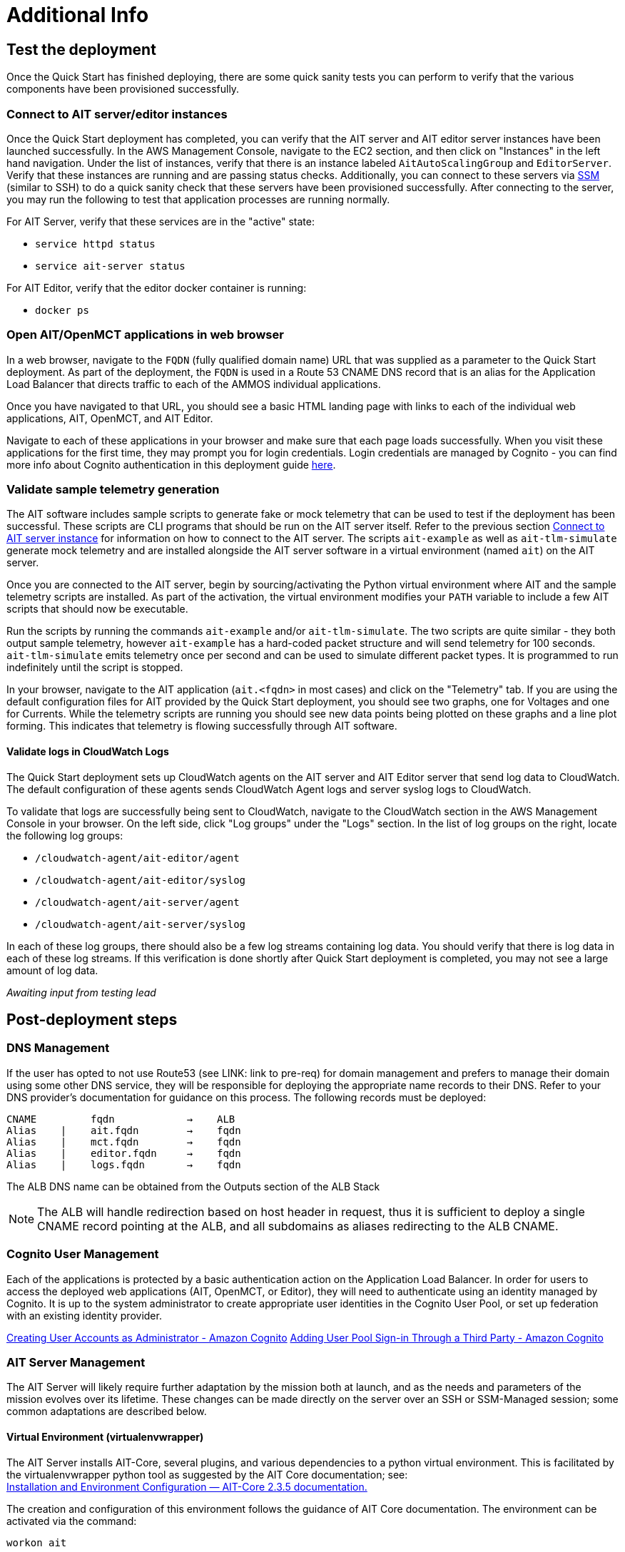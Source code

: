 // Add steps as necessary for accessing the software, post-configuration, and testing. Don’t include full usage instructions for your software, but add links to your product documentation for that information.
//Should any sections not be applicable, remove them
= Additional Info


== Test the deployment

// TODO: @MF @KM add input if necessary

// If steps are required to test the deployment, add them here. If not, remove the heading
Once the Quick Start has finished deploying, there are some quick sanity tests you can perform to verify that the various components have been provisioned successfully.

=== Connect to AIT server/editor instances
Once the Quick Start deployment has completed, you can verify that the AIT server and AIT editor server instances have been launched successfully. In the AWS Management Console, navigate to the EC2 section, and then click on "Instances" in the left hand navigation.
Under the list of instances, verify that there is an instance labeled `AitAutoScalingGroup` and `EditorServer`. Verify that these instances are running and are passing status checks. Additionally, you can connect to these servers via <<SSM, SSM>> (similar to SSH) to do a quick sanity check that these servers have been provisioned successfully. After connecting to the server, you may run the following to test that application processes are running normally.

For AIT Server, verify that these services are in the "active" state:

* `service httpd status`
* `service ait-server status`

For AIT Editor, verify that the editor docker container is running:

* `docker ps`

=== Open AIT/OpenMCT applications in web browser
In a web browser, navigate to the `FQDN` (fully qualified domain name) URL that was supplied as a parameter to the Quick Start deployment. As part of the deployment, the `FQDN` is used in a Route 53 CNAME DNS record that is an alias for the Application Load Balancer that directs traffic to each of the AMMOS individual applications.

Once you have navigated to that URL, you should see a basic HTML landing page with links to each of the individual web applications, AIT, OpenMCT, and AIT Editor.

Navigate to each of these applications in your browser and make sure that each page loads successfully. When you visit these applications for the first time, they may prompt you for login credentials. Login credentials are managed by Cognito - you can find more info about Cognito authentication in this deployment guide <<Cognito User Management,here>>.

=== Validate sample telemetry generation
The AIT software includes sample scripts to generate fake or mock telemetry that can be used to test if the deployment has been successful. These scripts are CLI programs that should be run on the AIT server itself. Refer to the previous section <<Connect to AIT server instance,Connect to AIT server instance>> for information on how to connect to the AIT server. The scripts `ait-example` as well as `ait-tlm-simulate` generate mock telemetry and are installed alongside the AIT server software in a virtual environment (named `ait`) on the AIT server.

Once you are connected to the AIT server, begin by sourcing/activating the Python virtual environment where AIT and the sample telemetry scripts are installed. As part of the activation, the virtual environment modifies your `PATH` variable to include a few AIT scripts that should now be executable.

Run the scripts by running the commands `ait-example` and/or `ait-tlm-simulate`. The two scripts are quite similar - they both output sample telemetry, however `ait-example` has a hard-coded packet structure and will send telemetry for 100 seconds. `ait-tlm-simulate` emits telemetry once per second and can be used to simulate different packet types. It is programmed to run indefinitely until the script is stopped.

In your browser, navigate to the AIT application (`ait.<fqdn>` in most cases) and click on the "Telemetry" tab. If you are using the default configuration files for AIT provided by the Quick Start deployment, you should see two graphs, one for Voltages and one for Currents. While the telemetry scripts are running you should see new data points being plotted on these graphs and a line plot forming. This indicates that telemetry is flowing successfully through AIT software.

==== Validate logs in CloudWatch Logs
The Quick Start deployment sets up CloudWatch agents on the AIT server and AIT Editor server that send log data to CloudWatch. The default configuration of these agents sends CloudWatch Agent logs and server syslog logs to CloudWatch.

To validate that logs are successfully being sent to CloudWatch, navigate to the CloudWatch section in the AWS Management Console in your browser. On the left side, click "Log groups" under the "Logs" section. In the list of log groups on the right, locate the following log groups:

* `/cloudwatch-agent/ait-editor/agent`
* `/cloudwatch-agent/ait-editor/syslog`
* `/cloudwatch-agent/ait-server/agent`
* `/cloudwatch-agent/ait-server/syslog`

In each of these log groups, there should also be a few log streams containing log data. You should verify that there is log data in each of these log streams. If this verification is done shortly after Quick Start deployment is completed, you may not see a large amount of log data.

_Awaiting input from testing lead_

== Post-deployment steps
// If post-deployment steps are required, add them here. If not, remove the heading

=== DNS Management
If the user has opted to not use Route53 (see LINK: link to pre-req) for domain management and prefers to manage their domain using some other DNS service, they will be responsible for deploying the appropriate name records to their DNS. Refer to your DNS provider’s documentation for guidance on this process. The following records must be deployed:

    CNAME         fqdn            →    ALB
    Alias    |    ait.fqdn        →    fqdn
    Alias    |    mct.fqdn        →    fqdn
    Alias    |    editor.fqdn     →    fqdn
    Alias    |    logs.fqdn       →    fqdn

//LINK: Link to ALB Stack or properly name once available
The ALB DNS name can be obtained from the Outputs section of the ALB Stack

[NOTE]
====
The ALB will handle redirection based on host header in request, thus it is sufficient to deploy a single CNAME record pointing at the ALB, and all subdomains as aliases redirecting to the ALB CNAME.
====

=== Cognito User Management
Each of the applications is protected by a basic authentication action on the Application Load Balancer. In order for users to access the deployed web applications (AIT, OpenMCT, or Editor), they will need to authenticate using an identity managed by Cognito. It is up to the system administrator to create appropriate user identities in the Cognito User Pool, or set up federation with an existing identity provider.

https://docs.aws.amazon.com/cognito/latest/developerguide/how-to-create-user-accounts.html[Creating User Accounts as Administrator - Amazon Cognito]
https://docs.aws.amazon.com/cognito/latest/developerguide/cognito-user-pools-identity-federation.html[Adding User Pool Sign-in Through a Third Party - Amazon Cognito]

=== AIT Server Management
The AIT Server will likely require further adaptation by the mission both at launch, and as the needs and parameters of the mission evolves over its lifetime. These changes can be made directly on the server over an SSH or SSM-Managed session; some common adaptations are described below.

==== Virtual Environment (virtualenvwrapper)
The AIT Server installs AIT-Core, several plugins, and various dependencies to a python virtual environment. This is facilitated by the virtualenvwrapper python tool as suggested by the AIT Core documentation; see: +
https://ait-core.readthedocs.io/en/master/installation.html#installation[Installation and Environment Configuration — AIT-Core 2.3.5 documentation.]

The creation and configuration of this environment follows the guidance of AIT Core documentation. The environment can be activated via the command:

[source,bash]
workon ait

==== Plugin installation
//TODO: awaiting @KM
// ^ Request is pending, for now the following is sufficient
AIT is a highly extensible framework and is designed to allow missions to easily adapt it to their specific needs. AIT provides several extensions such as the Data Archive, DSN, and OpenMCT plugins, and also allows users to develop and include their own plugins. More information can be found in the AIT documentation:

- https://ait-core.readthedocs.io/en/master/server_architecture.html#plugins[AIT Docs - Plugins]
- https://ait-core.readthedocs.io/en/master/extensions.html[AIT Docs - Extensions]
- https://ait-core.readthedocs.io/en/master/server_architecture.html#plugins[AIT Docs - Plugins]

==== Config Management
Upon launch, a set of config files are brought down to the server from S3 and placed in `/home/ec2-user/AIT-Core/config` (more info on this S3 bucket can be found here LINK: link to `pre-reqs.Configuration files in S3`). Any of these config files can be modified directly on the server, or replaced by new files uploaded to S3. For any config changes to take effect, the `ait-server` systemd service will need to be restarted as described in LINK: link to `additional_info.Systemd Services`.

New files can be brought down from S3 via

    aws s3 sync s3://<BUCKET_NAME>/ait/config /home/ec2-user/AIT-Core/config

https://awscli.amazonaws.com/v2/documentation/api/latest/reference/s3/sync.html[AWS CLI - S3 Sync]

==== Server Restarts
The AIT Server and other critical services (InfluxDB and HTTPD) are enabled as `systemd` services. These are all described in more depth in below.

The EC2 Instance can be stopped and restarted as needed; all system services will be brought online upon restart.

==== Upgrades
If the user desires to upgrade AIT-Core or any of the other included applications, they can do so at their own risk; however, this Quick Start only supports those versions listed below LINK: link to `Software version requirements`.

To upgrade any of the applications, the user should refer to that applications user guide. Be sure to backup any the config directory and any other modified files. The cloned application repositories can then be updated and reinstalled to the virtual environment as noted below.

==== OpenMCT Static Built Files
The OpenMCT framework is written in JavaScript and can be compiled, minified, and bundled into a set of static assets that can be served from a web server. In this Quick Start, the latest version of OpenMCT has been packaged and uploaded to S3 as a zip file.

Upon deployment of the Quick Start, the zip file is downloaded from S3 and extracted so that it can be served by Apache HTTP Server.

On the server, the static files are extracted and located at `var/www/html/openmct`.

Any configuration changes and additional plugins for OpenMCT will have to be placed in this directory. Visit the dogs for more information on https://github.com/nasa/openmct/blob/master/API.md#building-applications-with-open-mct[Building Applications with OpenMCT].

==== Systemd Services - AIT Server
The following services are managed by `systemd` on the application server:

===== HTTPD
Apache HTTP Server is installed and managed as a `systemd` service. The service file can be found at: +
`/usr/lib/systemd/system/httpd.service`

The service should be running by default upon successfully provisioning the instance. The status can be checked via:

[source,bash]
sudo systemctl status httpd

The Apache HTTP Server routes incoming traffic to both AIT or OpenMCT.

Apache configuration files are located at `/etc/httpd`. The base configuration can be found at `/etc/httpd/conf/httpd.conf`, and supplemental configuration files can be found at `/etc/httpd/conf.d`.

===== InfluxDB
InfluxDB iis installed and managed as a `systemd` service. The service file can be found at: +
`/usr/lib/systemd/system/influxdb.service`

The service should be running by default upon successfully provisioning the instance. The status can be checked via:
sudo systemctl status influxdb

This Quick Start uses an out-of-the-box setup for InfluxDB with very few changes. InfluxDB is used as a data storage layer for the AIT application.

===== AIT Server
The AIT-Core server is installed and managed as a `systemd` service. The service file can be found at: +
`/etc/systemd/system/ait-server.service`

The service should be running by default upon successfully provisioning the instance. The status can be checked via:

[source,bash]
sudo systemctl status ait-server

If changes are made to the AIT config files, the service will need to be restarted before changes are applied. This can be done via:

[source,bash]
sudo systemctl restart ait-server

The service itself will run the AIT Core Server which listens for, processes, and exposes telemetry. Additionally, any configured plugins (such as `AIT-GUI`) will also be run according to the main AIT config file.

//TODO: @AG - not sure on placement of the following
=== Logging (CloudWatch Agent)

To facilitate centralized logging for the various applications, the Amazon CloudWatch Agent is installed on all of the deployed EC2 Instances during the bootstrap process. This agent is initialized by a provided default config file which informs the agent which files to monitor and where to direct the logs in AWS CloudWatch.

The default configuration files can be inspected at LINK: link to S3 config. Users may modify this file in the post-deployment steps as detailed in LINK: link to post-deploy.

For more information about the CloudWatch Agent, see:

https://docs.aws.amazon.com/AmazonCloudWatch/latest/monitoring/Install-CloudWatch-Agent.html[Collecting metrics and logs from Amazon EC2 instances and on-premises servers with the CloudWatch agent - Amazon CloudWatch]

==== Log Retention Settings

The AWS CloudWatch log groups that receive logs from the various applications have been configured with a log retention period. The retention period is a parameter in the logging CloudFormation template and can be adjusted by changing the parameter value prior to deployment or by https://docs.aws.amazon.com/AmazonCloudWatch/latest/logs/Working-with-log-groups-and-streams.html#SettingLogRetention[manually changing the retention period]. The default log retention period is 30 days (a month). Keep in mind that increasing the log retention period will increase the costs associated with storing the logs for a longer time.

==== Modifying the CloudWatch Agent
The CloudWatch Agent monitors specified log files and pipes their content to AWS CloudWatch Logs. This file can be found on each server at:
/opt/aws/amazon-cloudwatch-agent/etc/amazon-cloudwatch-agent.json

If you wish to monitor additional files, or change the configuration settings, this file can be modified directly according to:
Manually create or edit the CloudWatch agent configuration file - Amazon CloudWatch

Upon editing the file, restart the agent and apply the changes with the following command:
[source,bash]
----
/opt/aws/amazon-cloudwatch-agent/bin/amazon-cloudwatch-agent-ctl \
    -a fetch-config -s -m ec2 \
    -c file:/opt/aws/amazon-cloudwatch-agent/etc/amazon-cloudwatch-agent.json
----

== Best practices for using {partner-product-short-name} on AWS
// Provide post-deployment best practices for using the technology on AWS, including considerations such as migrating data, backups, ensuring high performance, high availability, etc. Link to software documentation for detailed information.

See docs provided in <<Resources,Resources>> below

== Security
// Provide post-deployment best practices for using the technology on AWS, including considerations such as migrating data, backups, ensuring high performance, high availability, etc. Link to software documentation for detailed information.

=== IAM

In order to facilitate compliance with organizational restrictions on IAM Role creation, the following parameters are available on all stacks which create IAM Roles:

* PermissionsBoundaryArn: ARN of a Managed Policy in your account to be used as the permissions boundary for the created role. +
    See https://docs.aws.amazon.com/IAM/latest/UserGuide/access_policies_boundaries.html[Permissions boundaries for IAM entities - AWS Identity and Access Management] for more info.
* RolePath: String used as the path attribute for the created role. +
    See https://docs.aws.amazon.com/IAM/latest/UserGuide/reference_identifiers.html#identifiers-friendly-names[IAM identifiers - AWS Identity and Access Management] for more info.

These attributes will not be set if the parameter is not supplied.

=== Security Groups
As part of the Quick Start deployment, you will need to specify security groups that define inbound/outbound network traffic rules. Typically this means creating inbound rules for the security groups, defining the appropriate CIDR/IP ranges that should be allowed inbound access to various resources deployed by this Quick Start. For more information, see the https://docs.aws.amazon.com/AWSEC2/latest/UserGuide/ec2-security-groups.html[documentation for security groups].

=== Private Subnets
The application servers for AIT Server and AIT Editor as well as the Elasticsearch domain are deployed to private subnets within a VPC. An Application Load Balancer (deployed to a public subnet in the same VPC) is used to route requests to these servers. This minimizes the publicly exposed footprint of resources deployed using this Quick Start. To access these servers in the private subnets, please refer to <<SSM,documentation section on SSM (Systems Manager)>>.

=== SELinux
SELinux is enabled and enforced on the application servers. Apache HTTP Server and the various application processes have been configured for SELinux compatibility and can be run without disabling SELinux.

Side effects may occur if settings and/or configuration files are modified or moved after the initial deployment of the application. If you have any issues with SELinux file and process contexts, please refer to a fresh deployment of the Quick Start or redeploy the Quick Start.

IMPORTANT: We highly recommend that you do not disable SELinux unless you are aware of unintended security consequences or have the need to disable SELinux for compatibility or debugging purposes.

=== Elasticsearch/Kibana
This Quick Start deploys an Elasticsearch domain under the AWS Elasticsearch Service. The Elasticsearch domain contains logging data that is received from application servers. It is deployed within a VPC (see https://docs.aws.amazon.com/elasticsearch-service/latest/developerguide/es-vpc.html[VPC support]) and all master and data nodes reside within private subnets. Encryption for data at rest is enabled by default, and the security group associated with the domain is configured prior to deploying this Quick Start.

IMPORTANT: The Elasticsearch domain currently uses an open access policy, with access controlled via by an EC2 security group. For more security, use fine-grained access control or modify the access policy to specify IAM users or roles. See https://docs.aws.amazon.com/elasticsearch-service/latest/developerguide/security.html[Elasticsearch security] for more details.

@MF:

=== Authentication
The application load balancer is deployed to a public subnet and brokers access to the application resources deployed in private subnets. Each application is accessible via a Listener Rule which directs traffic according to the host header and performs an authentication action prior to forwarding the traffic to the appropriate target group. This authentication action is configured with the deployed AWS Cognito User Pool as an OIDC provider. Access is granted on a full-access basis, if a user can authenticate as a known identity, they are allowed through the ALB to the underlying resource.

For more information on ALB Authentication Actions, see:

- https://docs.aws.amazon.com/elasticloadbalancing/latest/application/listener-authenticate-users.html[AWS Documentation - Application Load Balancers: Authenticate users]
- https://aws.amazon.com/blogs/aws/built-in-authentication-in-alb/[AWS Blog - Built-in Authentication in ALB]

=== Code Server Access
The Editor server runs cdr/code-server as described in LINK: link to `product_description`. VS Code includes an integrated terminal that allows the user to execute system-level commands from the browser interface. To mitigate impact, the VS Code server is run within a docker container with volumes mounted to the following locations:
- `/home/editor-user/.aerie-editor-data:/home/coder/.local/share/code-server`
- `/home/editor-user/.aerie-editor-config:/home/coder/.config`
- `/home/editor-user:/home/coder/project`

This web application is protected behind an authentication action on the ALB as described in LINK: link to. Authentication can also be enforced at the application level as described in https://coder.com/docs/code-server/v3.11.1/FAQ#how-do-i-change-the-password[Code Server FAQ - Password]

=== SSL
The Application Load Balancer routing traffic to the individual application servers uses HTTPS listeners. Clients that access applications through the ALB will have their traffic encrypted using SSL/TLS and any normal HTTP traffic going to the Application Load Balancer is redirected to the HTTPS listener.

An X.509 certificate must be provided during Quick Start deployment in order to configure the Application Load Balancer for SSL/TLS.

SSL termination occurs at the Application Load Balancer. Communication to the backend targets behind the ALB is unencrypted, albeit through private VPC subnets.

=== SSM
Users are directed to connect to the application servers via AWS SSM for improved security and monitoring. To facilitate this, the AWS SSM Agent is installed on all instances during bootstrapping. Additionally, each Instance Profile is assigned the AWS-managed service role   `AmazonSSMManagedInstanceCore`.

Additionally, users can provide the SshKeyName parameter to the relevant templates to enable standard ssh connections. However, because the instances are provisioned in a private subnet, they will not be directly discoverable from the internet. To connect via SSH, a vpc-deployed bastion or “jump server” will need to be provisioned. Alternatively, see the below documentation for guidance on starting an SSH session via AWS SSM

Sessions can be started via the AWS-provided web interface, or from a terminal. Both methods are documented here: +
https://docs.aws.amazon.com/systems-manager/latest/userguide/session-manager-working-with-sessions-start.html[Start a session - AWS Systems Manager]

== Resources

=== Docs
AIT:

- https://ait-core.readthedocs.io/en/latest/[AIT-Core 2.3.5 documentation]
- https://ait-gui.readthedocs.io/en/latest/index.html[AIT-GUI 2.3.1 documentation]
- https://ait-dsn.readthedocs.io/en/latest/index.html[AIT-DSN 2.0.0 documentation]

OpenMCT:

- https://nasa.github.io/openmct/[OpenMCT - Open Source Mission Control Software]
- https://nasa.github.io/openmct/docs/guide/index.html#open-mct-developer-guide[Open MCT - Developer Guide]
- https://github.com/nasa/openmct-tutorial[OpenMCT - Integration Tutorials]

// AIT Editor:

//TODO: @MF links to AIT Editor once available
// ^ Request is pending final open source approval

=== Community

- https://groups.google.com/g/ait-dev[AIT Users Mailing Group]
- https://github.com/nasa/openmct/discussions[OpenMCT - Github Discussions]

== Software version requirements

=== Operating System and dependency versions
All applications are deployed on EC2 instances running Red Hat Enterprise Linux 8 (RHEL8). Although the applications installed via this Quick Start do not have a hard dependency on this specific operating system, it is the officially supported operating system for all AMMOS applications.

The AIT software has only been tested against Python 3.7.x (see the https://ait-core.readthedocs.io/en/latest/installation.html[AIT Docs]), and that is the Python version installed on the application EC2 servers. Python 3.7 is currently not found in any of the official Red Hat Enterprise Linux 8 software repositories, nor is it found in the Red Hat Software Collections. Thus, as part of the deployment, this Quick Start will build/install Python 3.7.9 from source.

=== Application software versions
* AIT: https://github.com/NASA-AMMOS/AIT-Core/releases/tag/2.3.5[2.3.5]
* OpenMCT: https://github.com/nasa/openmct/releases/tag/1.6.2[1.6.2]

The software deployed as part of this Quick Start have the above versions and correspond to the versioned releases in their respective Github repositories. If you require a different version of the software, you can adapt this QuickStart or reinstall the applications at your own risk.

=== InfluxDB

The AIT software installed by this Quick Start is configured with an InfluxDB backend and InfluxDB is installed on the same EC2 server as part of the deployment. The Python library used by AIT to interface with InfluxDB, `influxdb`, is only compatible with InfluxDB versions 1.x and so InfluxDB 1.2.4 is installed during deployment.
